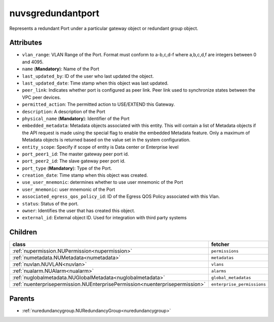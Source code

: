 .. _nuvsgredundantport:

nuvsgredundantport
===========================================

.. class:: nuvsgredundantport.NUVsgRedundantPort(bambou.nurest_object.NUMetaRESTObject,):

Represents a redundant Port under a particular gateway object or redundant group object.


Attributes
----------


- ``vlan_range``: VLAN Range of the Port.  Format must conform to a-b,c,d-f where a,b,c,d,f are integers between 0 and 4095.

- ``name`` (**Mandatory**): Name of the Port

- ``last_updated_by``: ID of the user who last updated the object.

- ``last_updated_date``: Time stamp when this object was last updated.

- ``peer_link``: Indicates whether port is configured as peer link. Peer link used to synchronize states between the VPC peer devices.

- ``permitted_action``: The permitted  action to USE/EXTEND  this Gateway.

- ``description``: A description of the Port

- ``physical_name`` (**Mandatory**): Identifier of the Port

- ``embedded_metadata``: Metadata objects associated with this entity. This will contain a list of Metadata objects if the API request is made using the special flag to enable the embedded Metadata feature. Only a maximum of Metadata objects is returned based on the value set in the system configuration.

- ``entity_scope``: Specify if scope of entity is Data center or Enterprise level

- ``port_peer1_id``: The master gateway peer port id.

- ``port_peer2_id``: The slave gateway peer port id.

- ``port_type`` (**Mandatory**): Type of the Port.

- ``creation_date``: Time stamp when this object was created.

- ``use_user_mnemonic``: determines whether to use user mnemonic of the Port

- ``user_mnemonic``: user mnemonic of the Port

- ``associated_egress_qos_policy_id``: ID of the Egress QOS Policy associated with this Vlan.

- ``status``: Status of the port.

- ``owner``: Identifies the user that has created this object.

- ``external_id``: External object ID. Used for integration with third party systems




Children
--------

================================================================================================================================================               ==========================================================================================
**class**                                                                                                                                                      **fetcher**

:ref:`nupermission.NUPermission<nupermission>`                                                                                                                   ``permissions`` 
:ref:`numetadata.NUMetadata<numetadata>`                                                                                                                         ``metadatas`` 
:ref:`nuvlan.NUVLAN<nuvlan>`                                                                                                                                     ``vlans`` 
:ref:`nualarm.NUAlarm<nualarm>`                                                                                                                                  ``alarms`` 
:ref:`nuglobalmetadata.NUGlobalMetadata<nuglobalmetadata>`                                                                                                       ``global_metadatas`` 
:ref:`nuenterprisepermission.NUEnterprisePermission<nuenterprisepermission>`                                                                                     ``enterprise_permissions`` 
================================================================================================================================================               ==========================================================================================



Parents
--------


- :ref:`nuredundancygroup.NURedundancyGroup<nuredundancygroup>`

